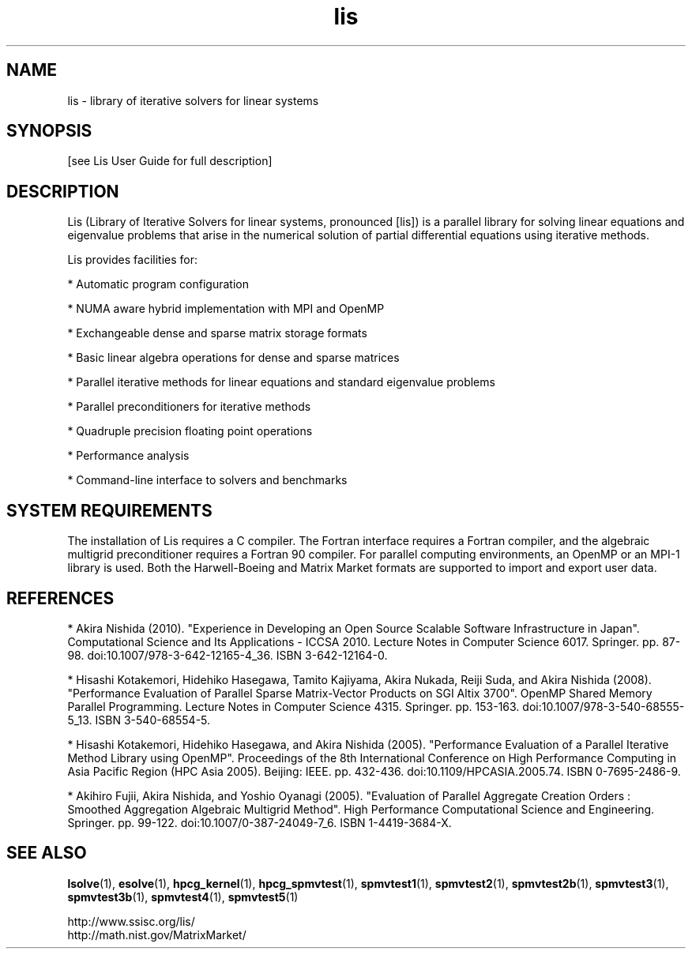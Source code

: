 .TH lis 3 "26 Mar 2014" "Man Page" "Introduction to Library Functions"

.SH NAME

lis \- library of iterative solvers for linear systems

.SH SYNOPSIS

[see Lis User Guide for full description]

.SH DESCRIPTION

Lis (Library of Iterative Solvers for linear systems, pronounced [lis]) 
is a parallel library for solving linear equations and eigenvalue problems 
that arise in the numerical solution of partial differential equations
using iterative methods.

.PP
Lis provides facilities for:
.PP 
* Automatic program configuration
.PP 
* NUMA aware hybrid implementation with MPI and OpenMP
.PP 
* Exchangeable dense and sparse matrix storage formats
.PP 
* Basic linear algebra operations for dense and sparse matrices
.PP 
* Parallel iterative methods for linear equations and standard eigenvalue problems
.PP 
* Parallel preconditioners for iterative methods
.PP 
* Quadruple precision floating point operations
.PP 
* Performance analysis
.PP 
* Command-line interface to solvers and benchmarks

.SH SYSTEM REQUIREMENTS

The installation of Lis requires a C compiler. The Fortran interface
requires a Fortran compiler, and the algebraic multigrid
preconditioner requires a Fortran 90 compiler. For parallel computing
environments, an OpenMP or an MPI-1 library is used. Both the
Harwell-Boeing and Matrix Market formats are supported to import and
export user data.

.SH REFERENCES

* Akira Nishida (2010). "Experience in Developing an Open Source
Scalable Software Infrastructure in Japan". Computational Science and
Its Applications - ICCSA 2010. Lecture Notes in Computer Science
6017. Springer. pp. 87-98. doi:10.1007/978-3-642-12165-4_36. ISBN
3-642-12164-0.
.PP
* Hisashi Kotakemori, Hidehiko Hasegawa, Tamito Kajiyama, Akira Nukada,
Reiji Suda, and Akira Nishida (2008). "Performance Evaluation of
Parallel Sparse Matrix-Vector Products on SGI Altix 3700". OpenMP
Shared Memory Parallel Programming. Lecture Notes in Computer Science
4315. Springer. pp. 153-163. doi:10.1007/978-3-540-68555-5_13. ISBN
3-540-68554-5.
.PP
* Hisashi Kotakemori, Hidehiko Hasegawa, and Akira Nishida
(2005). "Performance Evaluation of a Parallel Iterative Method Library
using OpenMP". Proceedings of the 8th International Conference on High
Performance Computing in Asia Pacific Region (HPC Asia 2005). Beijing:
IEEE. pp. 432-436. doi:10.1109/HPCASIA.2005.74. ISBN 0-7695-2486-9.
.PP
* Akihiro Fujii, Akira Nishida, and Yoshio Oyanagi (2005). "Evaluation
of Parallel Aggregate Creation Orders : Smoothed Aggregation Algebraic
Multigrid Method". High Performance Computational Science and
Engineering. Springer. pp. 99-122. doi:10.1007/0-387-24049-7_6. ISBN
1-4419-3684-X.

.SH SEE ALSO

.BR lsolve (1),
.BR esolve (1),
.BR hpcg_kernel (1),
.BR hpcg_spmvtest (1),
.BR spmvtest1 (1),
.BR spmvtest2 (1),
.BR spmvtest2b (1),
.BR spmvtest3 (1),
.BR spmvtest3b (1),
.BR spmvtest4 (1),
.BR spmvtest5 (1)
.PP
http://www.ssisc.org/lis/
.br
http://math.nist.gov/MatrixMarket/

